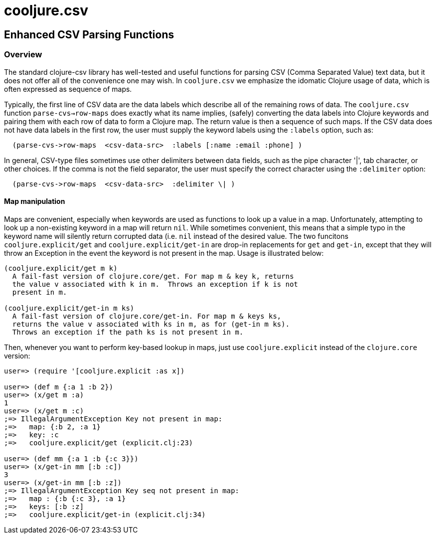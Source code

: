 = cooljure.csv

== Enhanced CSV Parsing Functions

=== Overview

The standard clojure-csv library has well-tested and useful functions for parsing 
CSV (Comma Separated Value) text data, but it does not offer all of the convenience one
may wish. In `cooljure.csv` we emphasize the idomatic Clojure usage of data, which is
often expressed as sequence of maps.

Typically, the first line of CSV data are the data labels which describe all of the
remaining rows of data.  The `cooljure.csv` function `parse-cvs->row-maps` does exactly
what its name implies, (safely) converting the data labels into Clojure keywords and 
pairing them with each row of data to form a Clojure map.  The return value is then a
sequence of such maps.  If the CSV data does not have data labels in the first row, the
user must supply the keyword labels using the `:labels` option, such as:

[source,clojure]
----
  (parse-cvs->row-maps  <csv-data-src>  :labels [:name :email :phone] )
----

In general, CSV-type files sometimes use other delimiters between data fields, such as the
pipe character '|', tab character, or other choices.  If the comma is not the field
separator, the user must specify the correct character using the `:delimiter` option:

[source,clojure]
----
  (parse-cvs->row-maps  <csv-data-src>  :delimiter \| )
----



==== Map manipulation

Maps are convenient, especially when keywords are used as functions to look up a value in
a map.  Unfortunately, attempting to look up a non-existing keyword in a map will return
`nil`.  While sometimes convenient, this means that a simple typo in the keyword name will
silently return corrupted data (i.e. `nil` instead of the desired value.  The two funcitons
`cooljure.explicit/get` and `cooljure.explicit/get-in` are drop-in replacements for `get`
and `get-in`, except that they will throw an Exception in the event the keyword is not
present in the map.  Usage is illustrated below:

[source,clojure]
----
(cooljure.explicit/get m k)
  A fail-fast version of clojure.core/get. For map m & key k, returns
  the value v associated with k in m.  Throws an exception if k is not
  present in m.

(cooljure.explicit/get-in m ks)
  A fail-fast version of clojure.core/get-in. For map m & keys ks,
  returns the value v associated with ks in m, as for (get-in m ks).
  Throws an exception if the path ks is not present in m.
----

Then, whenever you want to perform key-based lookup in maps, just use
`cooljure.explicit` instead of the `clojure.core` version:

[source,clojure]
----
user=> (require '[cooljure.explicit :as x])

user=> (def m {:a 1 :b 2})
user=> (x/get m :a)
1
user=> (x/get m :c)
;=> IllegalArgumentException Key not present in map:
;=>   map: {:b 2, :a 1}
;=>   key: :c
;=>   cooljure.explicit/get (explicit.clj:23)

user=> (def mm {:a 1 :b {:c 3}})
user=> (x/get-in mm [:b :c])
3
user=> (x/get-in mm [:b :z])
;=> IllegalArgumentException Key seq not present in map:
;=>   map : {:b {:c 3}, :a 1}
;=>   keys: [:b :z]
;=>   cooljure.explicit/get-in (explicit.clj:34)
----

